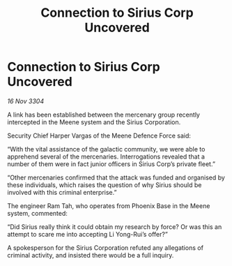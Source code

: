 :PROPERTIES:
:ID:       c93e9e39-51a4-42a7-8122-3e2e999ab0bf
:END:
#+title: Connection to Sirius Corp Uncovered
#+filetags: :galnet:

* Connection to Sirius Corp Uncovered

/16 Nov 3304/

A link has been established between the mercenary group recently intercepted in the Meene system and the Sirius Corporation. 

Security Chief Harper Vargas of the Meene Defence Force said: 

“With the vital assistance of the galactic community, we were able to apprehend several of the mercenaries. Interrogations revealed that a number of them were in fact junior officers in Sirius Corp’s private fleet.” 

“Other mercenaries confirmed that the attack was funded and organised by these individuals, which raises the question of why Sirius should be involved with this criminal enterprise.” 

The engineer Ram Tah, who operates from Phoenix Base in the Meene system, commented: 

“Did Sirius really think it could obtain my research by force? Or was this an attempt to scare me into accepting Li Yong-Rui’s offer?” 

A spokesperson for the Sirius Corporation refuted any allegations of criminal activity, and insisted there would be a full inquiry.
